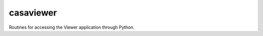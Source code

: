 casaviewer
====================

Routines for accessing the Viewer application through Python.

.. automodsumm:: casaviewer
   :toctree: tt
   :nosignatures:
   :functions-only:

